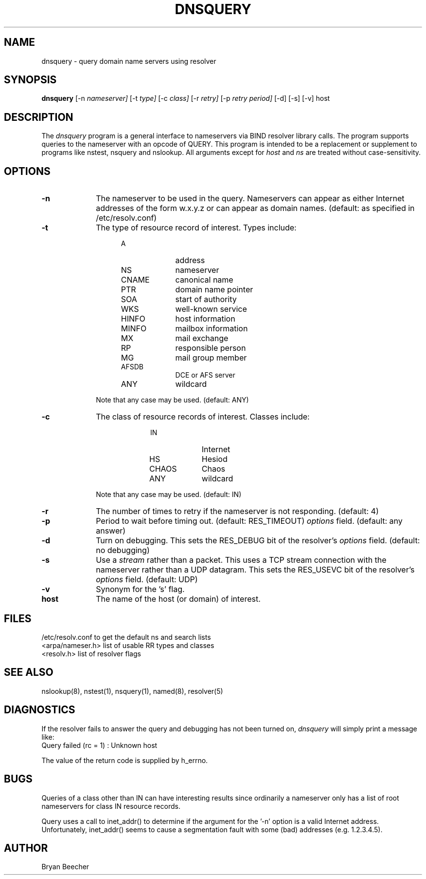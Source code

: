 .\"	$NetBSD: dnsquery.1,v 1.1 1996/02/02 15:27:20 mrg Exp $
.\"
.TH DNSQUERY 1 "10 March 1990"
.UC 6
.SH NAME
dnsquery \- query domain name servers using resolver
.SH SYNOPSIS
.B dnsquery
[-n
.I nameserver]
[-t
.I type]
[-c
.I class]
[-r 
.I retry] 
[-p 
.I retry period] 
[-d] [-s] [-v] host
.SH DESCRIPTION
The
.IR dnsquery
program is a general interface to nameservers via
BIND resolver library calls.  The program supports
queries to the nameserver with an opcode of QUERY.
This program is intended to be a replacement or
supplement to programs like nstest, nsquery and
nslookup.  All arguments except for
.IR host
and
.IR ns
are treated without case-sensitivity.
.SH OPTIONS
.TP 1i
.B \-n
The nameserver to be used in the query.  Nameservers can appear as either 
Internet addresses of the form w.x.y.z or can appear as domain names.  
(default: as specified in /etc/resolv.conf)
.TP 1i
.B \-t
The type of resource record of interest.  Types include:
.RS 1.5i
.TP 1i
A
address
.PD 0
.TP 1i
NS
nameserver
.TP 1i
CNAME
canonical name
.TP 1i
PTR	
domain name pointer
.TP 1i
SOA	
start of authority
.TP 1i
WKS	
well-known service
.TP 1i
HINFO
host information
.TP 1i
MINFO
mailbox information
.TP 1i
MX	
mail exchange
.TP 1i
RP	
responsible person
.TP 1i
MG	
mail group member
.TP 1i
AFSDB	
DCE or AFS server
.TP 1i
ANY	
wildcard
.RE
.PD
.IP
Note that any case may be used.  (default:  ANY)
.TP 1i
.B \-c
The class of resource records of interest.
Classes include:
.RS 2i
.TP 1i
IN	
Internet
.PD 0
.TP 1i
HS	
Hesiod
.TP 1i
CHAOS
Chaos
.TP 1i
ANY	
wildcard
.RE
.PD
.IP
Note that any case may be used.  (default:  IN)
.TP 1i
.B \-r
The number of times to retry if the nameserver is
not responding.  (default:  4)
.TP 1i
.B \-p
Period to wait before timing out.  (default:  RES_TIMEOUT)
.IR options
field.  (default:  any answer)
.TP 1i
.B \-d
Turn on debugging.  This sets the RES_DEBUG bit of the resolver's
.IR options
field.  (default:  no debugging)
.TP 1i
.B \-s
Use a
.IR stream
rather than a packet.  This uses a TCP stream connection with
the nameserver rather than a UDP datagram.  This sets the
RES_USEVC bit of the resolver's
.IR options
field.  (default:  UDP)
.TP 1i
.B \-v
Synonym for the 's' flag.
.TP 1i
.B host
The name of the host (or domain) of interest.
.SH FILES
/etc/resolv.conf 	to get the default ns and search lists
.br
<arpa/nameser.h> 	list of usable RR types and classes
.br
<resolv.h>		list of resolver flags
.SH "SEE ALSO"
nslookup(8), nstest(1), nsquery(1), 
named(8), resolver(5)
.SH DIAGNOSTICS
If the resolver fails to answer the query and debugging has not been
turned on,
.IR dnsquery
will simply print a message like:
.TP 1i
Query failed (rc = 1) : Unknown host
.LP
The value of the return code is supplied by h_errno.
.SH BUGS
Queries of a class other than IN can have interesting results
since ordinarily a nameserver only has a list of root nameservers
for class IN resource records.
.PP
Query uses a call to inet_addr() to determine if the argument
for the '-n' option is a valid Internet address.  Unfortunately,
inet_addr() seems to cause a segmentation fault with some (bad)
addresses (e.g. 1.2.3.4.5).
.SH AUTHOR
Bryan Beecher
